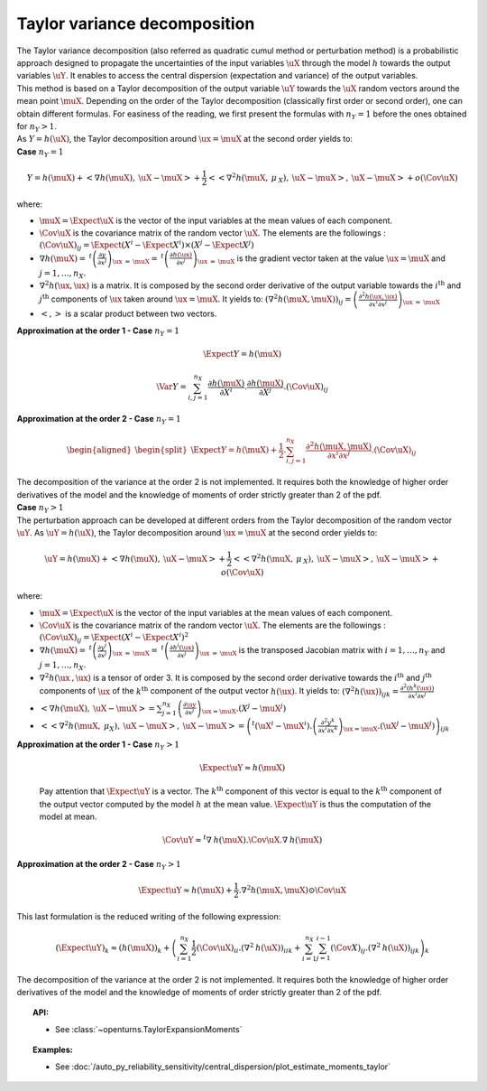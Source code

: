 Taylor variance decomposition
-----------------------------

| The Taylor variance decomposition (also referred as quadratic cumul method
  or perturbation method) is a probabilistic approach designed to propagate
  the uncertainties of the input variables :math:`\uX` through the model
  :math:`h` towards the output variables :math:`\uY`. It enables to
  access the central dispersion (expectation and variance) of the output
  variables.
| This method is based on a Taylor decomposition of the output variable
  :math:`\uY` towards the :math:`\uX` random vectors around the mean
  point :math:`\muX`. Depending on the order of the Taylor decomposition
  (classically first order or second order), one can obtain different
  formulas. For easiness of the reading, we first present the formulas
  with :math:`n_Y=1` before the ones obtained for :math:`n_Y > 1`.
| As :math:`Y=h(\uX)`, the Taylor decomposition around
  :math:`\ux = \muX` at the second order yields to:

| **Case** :math:`n_Y=1`

.. math::

    Y = h(\muX) + < \underline{\nabla} h(\muX) , \: \uX - \muX> + \frac{1}{2}<<\underline{\underline{\nabla }}^2 h(\muX,\: \underline{\mu}_{\:X}),\: \uX - \muX>,\: \uX - \muX> + o(\Cov \uX)

where:

-  :math:`\muX = \Expect{\uX}` is the vector of the input variables at
   the mean values of each component.

-  :math:`\Cov \uX` is the covariance matrix of the random vector
   :math:`\uX`. The elements are the followings :
   :math:`(\Cov \uX)_{ij} = \Expect{\left(X^i - \Expect{X^i} \right)\times\left(X^j - \Expect{X^j} \right)}`

-  :math:`\underline{\nabla} h(\muX) = \: ^t \left( \frac{\partial y}{\partial x^j}\right)_{\ux\: =\: \muX} = \: ^t \left( \frac{\partial h(\ux)}{\partial x^j}\right)_{\ux\: =\: \muX}`
   is the gradient vector taken at the value :math:`\ux = \muX` and
   :math:`j=1,\ldots,n_X`.

-  :math:`\underline{\underline{\nabla}}^2 h(\ux,\ux)` is a matrix. It
   is composed by the second order derivative of the output variable
   towards the :math:`i^\textrm{th}` and :math:`j^\textrm{th}`
   components of :math:`\ux` taken around :math:`\ux = \muX`. It yields
   to:
   :math:`\left( \nabla^2 h(\muX,\muX) \right)_{ij} =\left( \frac{\partial^2 h(\ux,\ux)}{\partial x^i \partial x^j}\right)_{\ux\: =\: \muX}`

-  :math:`<,>` is a scalar product between two vectors.

| **Approximation at the order 1 - Case** :math:`n_Y=1`

  .. math::

      \Expect{Y} = h(\muX)


  .. math::

      \Var{Y} = \sum_{i,j=1}^{n_X} \frac{\partial h(\muX)}{\partial X^i} . \frac{\partial h(\muX)}{\partial X^j}.(\Cov \uX)_{ij}

| **Approximation at the order 2 - Case** :math:`n_Y=1`

  .. math::

     \begin{aligned}
         \begin{split}
           \Expect{Y} = h(\muX) + \frac{1}{2}. \sum_{i,j=1}^{n_X} \frac{\partial^2 h(\muX,\muX)}{\partial x^i \partial x^j} . (\Cov \uX)_{ij}
         \end{split}
       \end{aligned}

| The decomposition of the variance at the order 2 is not implemented.
  It requires both the knowledge of higher order derivatives of the model
  and the knowledge of moments of order strictly greater than 2 of the pdf.

| **Case** :math:`n_Y>1`


| The perturbation approach can be developed at different orders
  from the Taylor decomposition of the random vector :math:`\uY`. As
  :math:`\uY=h(\uX)`, the Taylor decomposition around :math:`\ux = \muX`
  at the second order yields to:

  .. math::

      \uY = h(\muX) + <\underline{\underline{\nabla}}h(\muX) , \: \uX - \muX> + \frac{1}{2}<<\underline{\underline{\underline{\nabla }}}^2 h(\muX,\: \underline{\mu}_{\:X}),\: \uX - \muX>,\: \uX - \muX> + o(\Cov \uX)

where:

-  :math:`\muX = \Expect{\uX}` is the vector of the input variables at
   the mean values of each component.

-  :math:`\Cov \uX` is the covariance matrix of the random vector
   :math:`\uX`. The elements are the followings :
   :math:`(\Cov \uX)_{ij} = \Expect{\left(X^i - \Expect{X^i} \right)^2}`

-  :math:`\underline{\underline{\nabla}} h(\muX) = \: ^t \left( \frac{\partial y^i}{\partial x^j}\right)_{\ux\: =\: \muX} = \: ^t \left( \frac{\partial h^i(\ux)}{\partial x^j}\right)_{\ux\: =\: \muX}`
   is the transposed Jacobian matrix with :math:`i=1,\ldots,n_Y` and
   :math:`j=1,\ldots,n_X`.

-  :math:`\underline{\underline{\underline{\nabla^2}}} h(\ux\:,\ux)` is
   a tensor of order 3. It is composed by the second order derivative
   towards the :math:`i^\textrm{th}` and :math:`j^\textrm{th}`
   components of :math:`\ux` of the :math:`k^\textrm{th}` component of
   the output vector :math:`h(\ux)`. It yields to:
   :math:`\left( \nabla^2 h(\ux) \right)_{ijk} = \frac{\partial^2 (h^k(\ux))}{\partial x^i \partial x^j}`

-  :math:`<\underline{\underline{\nabla}}h(\muX) , \: \uX - \muX> = \sum_{j=1}^{n_X} \left( \frac{\partial {\uy}}{\partial {x^j}}\right)_{\ux = \muX} . \left( X^j-\muX^j \right)`

-  :math:`<<\underline{\underline{\underline{\nabla }}}^2 h(\muX,\: \underline{\mu}_{X}),\: \uX - \muX>,\: \uX - \muX> = \left( ^t (\uX^i - \muX^i). \left(\frac{\partial^2 y^k}{\partial x^i \partial x^k}\right)_{\ux = \muX}. (\uX^j - \muX^j) \right)_{ijk}`

| **Approximation at the order 1 - Case** :math:`n_Y>1`

  .. math::

       \Expect{\uY} \approx \underline{h}(\muX)

  Pay attention that :math:`\Expect{\uY}` is a vector. The
  :math:`k^\textrm{th}` component of this vector is equal to the
  :math:`k^\textrm{th}` component of the output vector computed by the
  model :math:`h` at the mean value. :math:`\Expect{\uY}` is thus the
  computation of the model at mean.

.. math::

    \Cov \uY \approx ^t\underline{\underline{\nabla}}\:\underline{h}(\muX).\Cov \uX.\underline{\underline{\nabla}}\:\underline{h}(\muX)

| **Approximation at the order 2 - Case** :math:`n_Y>1`

.. math::

    \Expect{\uY} \approx \underline{h}(\muX) + \frac{1}{2}.\underline{\underline{\underline{\nabla}}}^2 \underline{\underline{h}}(\muX,\muX) \odot \Cov \uX

This last formulation is the reduced writing of the following
expression:

.. math::

    (\Expect{\uY})_k \approx (\underline{h}(\muX))_k + \left( \sum_{i=1}^{n_X}\frac{1}{2} (\Cov \uX)_{ii}.{(\nabla^2\:h(\uX))}_{iik} + \sum_{i=1}^{n_X} \sum_{j=1}^{i-1} (\Cov X)_{ij}.{(\nabla^2\:h(\uX))}_{ijk}  \right)_k

The decomposition of the variance at the order 2 is not implemented.
It requires both the knowledge of
higher order derivatives of the model and the knowledge of moments of
order strictly greater than 2 of the pdf.


.. topic:: API:

    - See :class:`~openturns.TaylorExpansionMoments`


.. topic:: Examples:

    - See :doc:`/auto_py_reliability_sensitivity/central_dispersion/plot_estimate_moments_taylor`

